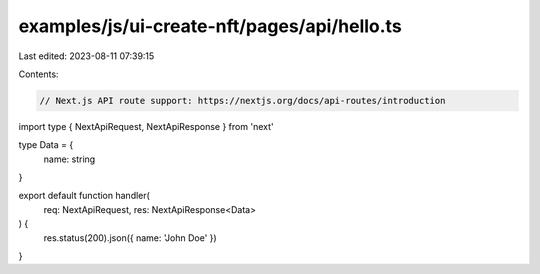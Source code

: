 examples/js/ui-create-nft/pages/api/hello.ts
============================================

Last edited: 2023-08-11 07:39:15

Contents:

.. code-block:: ts

    // Next.js API route support: https://nextjs.org/docs/api-routes/introduction
import type { NextApiRequest, NextApiResponse } from 'next'

type Data = {
  name: string
}

export default function handler(
  req: NextApiRequest,
  res: NextApiResponse<Data>
) {
  res.status(200).json({ name: 'John Doe' })
}


